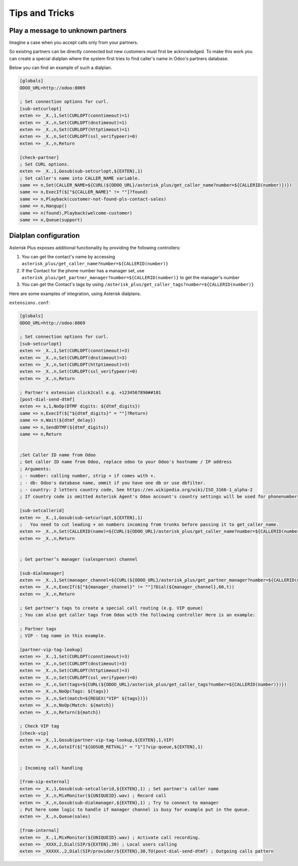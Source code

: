 ---------------
Tips and Tricks
---------------

Play a message to unknown partners
----------------------------------
Imagine a case when you accept calls only from your partners.

So existing partners can be directly connected but new customers must first be
acknowledged. To make this work you can create a special dialplan where the system
first tries to find caller's name in Odoo's partners database.

Below you can find an example of such a dialplan.

.. code::

    [globals]
    ODOO_URL=http://odoo:8069

    ; Set connection options for curl.
    [sub-setcurlopt]
    exten => _X.,1,Set(CURLOPT(conntimeout)=1)
    exten => _X.,n,Set(CURLOPT(dnstimeout)=1)
    exten => _X.,n,Set(CURLOPT(httptimeout)=1)
    exten => _X.,n,Set(CURLOPT(ssl_verifypeer)=0)
    exten => _X.,n,Return

    [check-partner]
    ; Set CURL options.
    exten => _X.,1,Gosub(sub-setcurlopt,${EXTEN},1)
    ; Set caller's name into CALLER_NAME variable.
    same => n,Set(CALLER_NAME=${CURL(${ODOO_URL}/asterisk_plus/get_caller_name?number=${CALLERID(number)})})
    same => n,ExecIf($["${CALLER_NAME}" != ""]?found)
    same => n,Playback(customer-not-found-pls-contact-sales)
    same => n,Hangup()
    same => n(found),Playback(welcome-customer)
    same => n,Queue(support)


Dialplan configuration
----------------------

Asterisk Plus exposes additional functionality by providing the following controllers:

#. You can get the contact's name by accessing ``asterisk_plus/get_caller_name?number=${CALLERID(number)}``
#. If the Contact for the phone number has a manager set, use ``asterisk_plus/get_partner_manager?number=${CALLERID(number)}`` to get the manager's number
#. You can get the Contact's tags by using ``/asterisk_plus/get_caller_tags?number=${CALLERID(number)}``

Here are some examples of integration, using Asterisk dialplans.


``extensions.conf``:

.. code::

    [globals]
    ODOO_URL=http://odoo:8069

    ; Set connection options for curl.
    [sub-setcurlopt]
    exten => _X.,1,Set(CURLOPT(conntimeout)=3)
    exten => _X.,n,Set(CURLOPT(dnstimeout)=3)
    exten => _X.,n,Set(CURLOPT(httptimeout)=3)
    exten => _X.,n,Set(CURLOPT(ssl_verifypeer)=0)
    exten => _X.,n,Return

    ; Partner's extension click2call e.g. +1234567890##101
    [post-dial-send-dtmf]
    exten => s,1,NoOp(DTMF digits: ${dtmf_digits})
    same => n,ExecIf($["${dtmf_digits}" = ""]?Return)
    same => n,Wait(${dtmf_delay})
    same => n,SendDTMF(${dtmf_digits})
    same => n,Return


    ;Set Caller ID name from Odoo
    ; Get caller ID name from Odoo, replace odoo to your Odoo's hostname / IP address
    ; Arguments:
    ; - number: calling number, strip + if comes with +.
    ; - db: Odoo's database name, ommit if you have one db or use dbfilter.
    ; - country: 2 letters country code, See https://en.wikipedia.org/wiki/ISO_3166-1_alpha-2
    ; If country code is omitted Asterisk Agent's Odoo account's country settings will be used for phonenumbers parsing.

    [sub-setcallerid]
    exten => _X.,1,Gosub(sub-setcurlopt,${EXTEN},1)
    ;   You need to cut leading + on numbers incoming from trunks before passing it to get_caller_name.
    exten => _X.,n,Set(CALLERID(name)=${CURL(${ODOO_URL}/asterisk_plus/get_caller_name?number=${CALLERID(number)})})
    exten => _X.,n,Return


    ; Get partner’s manager (salesperson) channel

    [sub-dialmanager]
    exten => _X.,1,Set(manager_channel=${CURL(${ODOO_URL}/asterisk_plus/get_partner_manager?number=${CALLERID(number)})})
    exten => _X.,n,ExecIf($["${manager_channel}" != ""]?Dial(${manager_channel},60,t))
    exten => _X.,n,Return

    ; Get partner's tags to create a special call routing (e.g. VIP queue)
    ; You can also get caller tags from Odoo with the following controller Here is an example:

    ; Partner tags
    ; VIP - tag name in this example.

    [partner-vip-tag-lookup]
    exten => _X.,1,Set(CURLOPT(conntimeout)=3)
    exten => _X.,n,Set(CURLOPT(dnstimeout)=3)
    exten => _X.,n,Set(CURLOPT(httptimeout)=3)
    exten => _X.,n,Set(CURLOPT(ssl_verifypeer)=0)
    exten => _X.,n,Set(tags=${CURL(${ODOO_URL}/asterisk_plus/get_caller_tags?number=${CALLERID(number)})})
    exten => _X.,n,NoOp(Tags: ${tags})
    exten => _X.,n,Set(match=${REGEX("VIP" ${tags})})
    exten => _X.,n,NoOp(Match: ${match})
    exten => _X.,n,Return(${match})

    ; Check VIP tag
    [check-vip]
    exten => _X.,1,Gosub(partner-vip-tag-lookup,${EXTEN},1,VIP)
    exten => _X.,n,GotoIf($["${GOSUB_RETVAL}" = "1"]?vip-queue,${EXTEN},1)


    ; Incoming call handling

    [from-sip-external]
    exten => _X.,1,Gosub(sub-setcallerid,${EXTEN},1) ; Set partner's caller name
    exten => _X.,n,MixMonitor(${UNIQUEID}.wav) ; Record call
    exten => _X.,n,Gosub(sub-dialmanager,${EXTEN},1) ; Try to connect to manager
    ; Put here some logic to handle if manager channel is busy for example put in the queue.
    exten => _X.,n,Queue(sales)

    [from-internal]
    exten => _X.,1,MixMonitor(${UNIQUEID}.wav) ; Activate call recording.
    exten => _XXXX,2,Dial(SIP/${EXTEN},30) ; Local users calling
    exten => _XXXXX.,2,Dial(SIP/provider/${EXTEN},30,TU(post-dial-send-dtmf) ; Outgoing calls pattern

